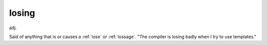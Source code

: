 .. _losing:

============================================================
losing
============================================================

adj\.

Said of anything that is or causes a :ref:`lose` or :ref:`lossage`\.
"The compiler is losing badly when I try to use templates."


